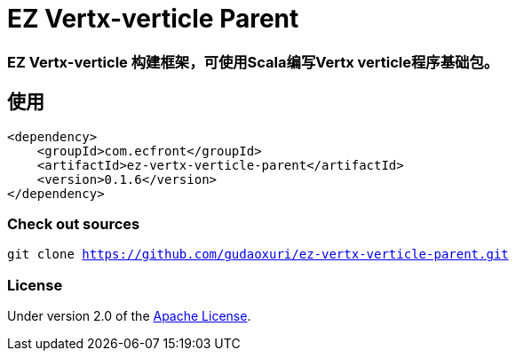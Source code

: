 = EZ Vertx-verticle Parent

=== EZ Vertx-verticle 构建框架，可使用Scala编写Vertx verticle程序基础包。

== 使用

[source]
----
<dependency>
    <groupId>com.ecfront</groupId>
    <artifactId>ez-vertx-verticle-parent</artifactId>
    <version>0.1.6</version>
</dependency>
----

=== Check out sources

`git clone https://github.com/gudaoxuri/ez-vertx-verticle-parent.git`

=== License

Under version 2.0 of the http://www.apache.org/licenses/LICENSE-2.0[Apache License].